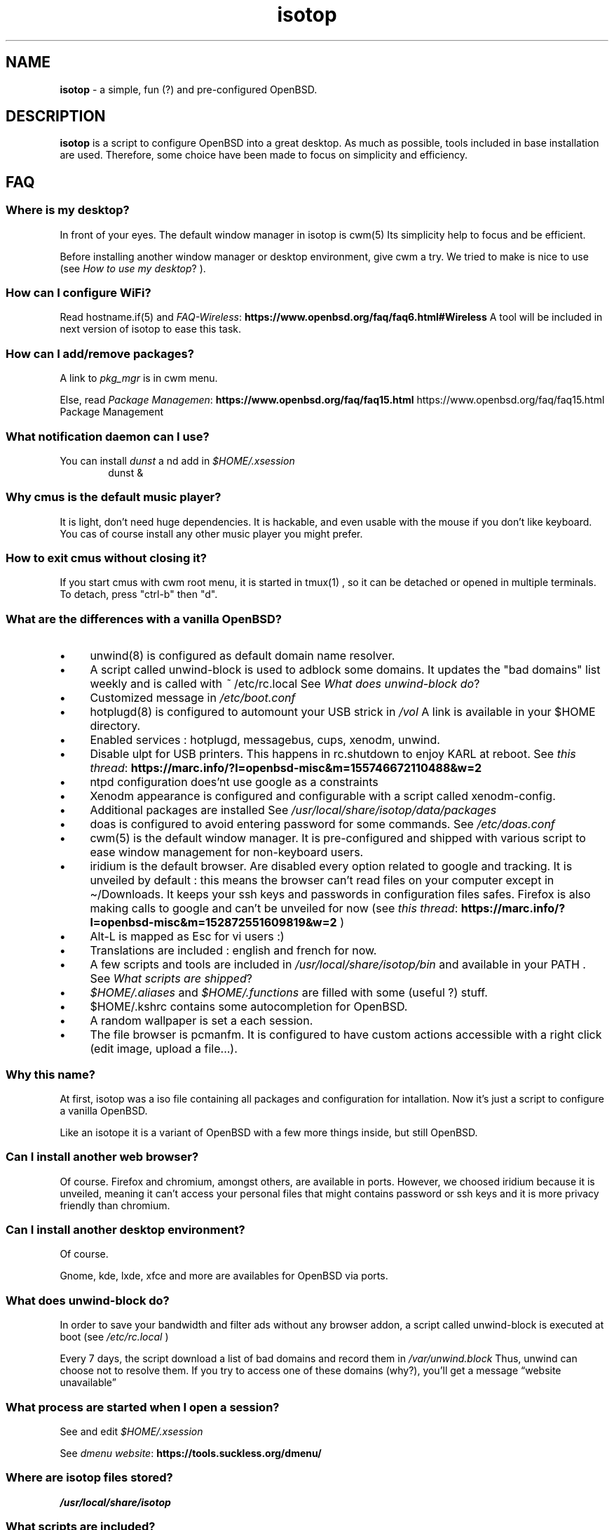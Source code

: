 .\" Automatically generated from an mdoc input file.  Do not edit.
.TH "isotop" "FAQ" "June 27, 2019" "" "FAQ"
.nh
.if n .ad l
.SH "NAME"
\fBisotop\fR
\- a simple, fun (?) and pre-configured OpenBSD.
.sp
.SH "DESCRIPTION"
\fBisotop\fR
is a script to configure OpenBSD into a great desktop.
As much as possible, tools included in base installation are used.
Therefore, some choice have been made to focus on simplicity and
efficiency.
.sp
.SH "FAQ"
.SS "Where is my desktop?"
In front of your eyes.
The default window manager in isotop is
cwm(5)
Its simplicity help to focus and be
efficient.
.sp
Before installing another window manager or desktop environment, give
cwm a try. We tried to make is nice to use
(see
\fIHow to use my desktop\fR?
).
.SS "How can I configure WiFi?"
Read
hostname.if(5)
and
\fIFAQ-Wireless\fR: \fBhttps://www.openbsd.org/faq/faq6.html#Wireless\fR
A tool will be included in next version of isotop to ease this task.
.SS "How can I add/remove packages?"
A link to
\fIpkg_mgr\fR
is in cwm menu.
.sp
Else, read
\fIPackage Managemen\fR: \fBhttps://www.openbsd.org/faq/faq15.html\fR
https://www.openbsd.org/faq/faq15.html Package Management
.sp
.SS "What notification daemon can I use?"
You can install
\fIdunst\fR
a
nd add in
\fI$HOME/.xsession\fR
.RS 6n
dunst &
.RE
.SS "Why cmus is the default music player?"
It is light, don't need huge dependencies. It is hackable, and even
usable with the mouse if you don't like keyboard. You cas of course
install any other music player you might prefer.
.SS "How to exit cmus without closing it?"
If you start cmus with cwm root menu, it is started in
tmux(1)
, so it can be detached or opened in
multiple terminals.
To detach, press "ctrl-b" then "d".
.SS "What are the differences with a vanilla OpenBSD?"
.TP 4n
\fB\(bu\fR
unwind(8)
is configured as default domain name resolver.
.TP 4n
\fB\(bu\fR
A script called unwind-block is used to adblock some domains. It updates
the "bad domains" list weekly and is called with
\fI~\fR
/etc/rc.local
See
\fIWhat does unwind-block do\fR?
.TP 4n
\fB\(bu\fR
Customized message in
\fI/etc/boot.conf\fR
.TP 4n
\fB\(bu\fR
hotplugd(8)
is configured to automount your USB strick in
\fI/vol\fR
A link is available
in your $HOME directory.
.TP 4n
\fB\(bu\fR
Enabled services : hotplugd, messagebus, cups, xenodm, unwind.
.TP 4n
\fB\(bu\fR
Disable ulpt for USB printers. This happens in rc.shutdown to enjoy
KARL at reboot.
See
\fIthis thread\fR: \fBhttps://marc.info/?l=openbsd-misc&m=155746672110488&w=2\fR
.TP 4n
\fB\(bu\fR
ntpd configuration does'nt use google as a constraints
.TP 4n
\fB\(bu\fR
Xenodm appearance is configured and configurable with a script called
xenodm-config.
.TP 4n
\fB\(bu\fR
Additional packages are installed
See
\fI/usr/local/share/isotop/data/packages\fR
.TP 4n
\fB\(bu\fR
doas is configured to avoid entering password for some commands. See
\fI/etc/doas.conf\fR
.TP 4n
\fB\(bu\fR
cwm(5)
is the default window manager. It is pre-configured and shipped
with various script to ease window management for non-keyboard users.
.TP 4n
\fB\(bu\fR
iridium is the default browser. Are disabled every option related to
google and tracking. It is unveiled by default :
this means the browser can\(cqt read files on your computer except in
\(ti/Downloads. It keeps your ssh keys and passwords in configuration
files safes.
Firefox is also making calls to google and can\(cqt be unveiled for now
(see
\fIthis thread\fR: \fBhttps://marc.info/?l=openbsd-misc&m=152872551609819&w=2\fR
)
.TP 4n
\fB\(bu\fR
Alt-L is mapped as Esc for vi users :)
.TP 4n
\fB\(bu\fR
Translations are included : english and french for now.
.TP 4n
\fB\(bu\fR
A few scripts and tools are included in
\fI/usr/local/share/isotop/bin\fR
and available in your
\fRPATH\fR
\&.
See
\fIWhat scripts are shipped\fR?
.TP 4n
\fB\(bu\fR
\fI$HOME/.aliases\fR
and
\fI$HOME/.functions\fR
are filled with some (useful ?) stuff.
.TP 4n
\fB\(bu\fR
$HOME/.kshrc contains some autocompletion for OpenBSD.
.TP 4n
\fB\(bu\fR
A random wallpaper is set a each session.
.TP 4n
\fB\(bu\fR
The file browser is pcmanfm. It is configured to have custom actions
accessible with a right click (edit image, upload a file...).
.PP
.SS "Why this name?"
At first, isotop was a iso file containing all packages and
configuration for intallation.
Now it\(cqs just a script to configure a vanilla OpenBSD.
.sp
Like an isotope it is a
variant of OpenBSD with a few more things inside, but still OpenBSD.
.sp
.SS "Can I install another web browser?"
Of course.
Firefox and chromium, amongst others, are available in ports.
However, we choosed iridium because it is unveiled, meaning it can\(cqt access your personal files that might
contains password or ssh keys and it is more privacy friendly than chromium.
.sp
.SS "Can I install another desktop environment?"
Of course.
.sp
Gnome, kde, lxde, xfce and more are availables for OpenBSD via ports.
.sp
.SS "What does unwind-block do?"
In order to save your bandwidth and filter ads without any browser
addon, a script called unwind-block is executed at boot (see
\fI/etc/rc.local\fR
)
.sp
Every 7 days, the script download a list of bad domains and record
them in
\fI/var/unwind.block\fR
Thus, unwind can choose not to resolve
them.
If you try to access one of these domains (why?), you\(cqll get a
message
\(lqwebsite unavailable\(rq
.sp
.sp
.SS "What process are started when I open a session?"
See and edit
\fI$HOME/.xsession\fR
.sp
See
\fIdmenu website\fR: \fBhttps://tools.suckless.org/dmenu/\fR
.sp
.SS "Where are isotop files stored?"
\fI/usr/local/share/isotop\fR
.sp
.SS "What scripts are included?"
.TP 4n
\fB\(bu\fR
dalarm : Specify an alert, then a number of minutes. A notification will
show the alert after the delay.
.TP 4n
\fB\(bu\fR
dcmus : choose a file to play in cmus playlist
.TP 4n
\fB\(bu\fR
dfm : a file launcher using dmenu.
.TP 4n
\fB\(bu\fR
dgroupwin : select a window and assign a group
.TP 4n
\fB\(bu\fR
dman : read a manpage
.TP 4n
\fB\(bu\fR
dmenu_run_i : a dmenu_run improved to launch a command. End with a "!"
and the command is open in a terminal. Example :
\fBtop!\fR
.TP 4n
\fB\(bu\fR
dsch : Search on the web.
Default search engine is duckduckgo if you do not specify a search
engine.
.sp
Examples :
.sp
.RS 10n
default engine: openbsd full disk encryption
.RE
.RS 4n
.RS 10n
search on openbsd misc list: obsdmisc firefox crash
.RE
.sp
.RE
.TP 4n
\fB\(bu\fR
dyt : download the video with
youtube-dl(1)
\&.
Selected url is pasted by default.
.TP 4n
\fB\(bu\fR
gdoas : open xterm to type doas password used for other scripts such as
xenodm-config.
.TP 4n
\fB\(bu\fR
imgmod : modify an image using
gm(1)
Supported modification are.
.PP
.RS 4n
.PD 0
.TP 4n
\fB\(bu\fR
convert to jpg
.PD
.TP 4n
\fB\(bu\fR
convert to png
.TP 4n
\fB\(bu\fR
convert to gif
.TP 4n
\fB\(bu\fR
resize
.TP 4n
\fB\(bu\fR
turn left or right
.PP
.RE
.TP 4n
\fB\(bu\fR
imgopti : optimize an image to reduce its size.
.TP 4n
\fB\(bu\fR
networkcheck : check internet access
.TP 4n
\fB\(bu\fR
openbsdupgrade : upgrade to last -stable changes with
syspatch(8)
fw_update(1)
and
\fIopenup\fR: \fBhttps://www.mtier.org/solutions/apps/openup/\fR
.TP 4n
\fB\(bu\fR
pixcol : show the html color code under the pointer
.TP 4n
\fB\(bu\fR
pixup : upload an image to pix.toile-libre.org
.TP 4n
\fB\(bu\fR
rdmwall : set a random wallpaper. Backgrounds are searched in :
\fI$HOME/Images/Wallpapers\fR
;
\fI/usr/local/share/isotop/walls\fR
;
\fI/usr/local/share/openbsd-backgrounds/pictures from\fR
openbsd-backgrounds port.
.TP 4n
\fB\(bu\fR
scrot : take a screenshot, saved in $HOME
.TP 4n
\fB\(bu\fR
scrotup : take a screenshot with scrot and upload with pixup
.TP 4n
\fB\(bu\fR
send_dmesg.sh : send your dmesg to OpenBSD developers to help hardware supporte.
.TP 4n
\fB\(bu\fR
setwall : set desktop background.
.TP 4n
\fB\(bu\fR
web : a wrapper to start a web browser.
.TP 4n
\fB\(bu\fR
xenodm-config : edit xenodm configuration and appearance.
.PP
.SS "What are the custom actions in pcmanfm"
.TP 4n
\fB\(bu\fR
Modify image (turn, resize...)
.TP 4n
\fB\(bu\fR
Optimize image
.TP 4n
\fB\(bu\fR
Upload image
.TP 4n
\fB\(bu\fR
Set as wallpaper
.TP 4n
\fB\(bu\fR
Play in cmus
.PP
.sp
.SH "How to use my desktop?"
.SS "Start an application"
At first, the desktop is empty.
.sp
Right-click on the background to see the application menu and select, by
example, xterm.
.sp
You can also press Alt-p to show
\fBdmenu\fR
and type
\(lqxterm\(rq
then press return.
.sp
Last, you can move the pointer to the bottom-left corner to pop
jgmenu.
.sp
.SS "Basic window management"
You can drag the window by pressing Alt and left-clicking on the window
to move it around.
.sp
To resize the window, press Alt and right-click.
.sp
You probably don't need to move and resize windows but to see maximized
instead, or hide it. All of this can be done with keystrokes thanks to
cwm(1)
but you might not remember them all the time. Right-click on the desktop or on a window border to
see shortcuts :
.sp
.TP 4n
\fB\(bu\fR
Minimize
.TP 4n
\fB\(bu\fR
Maximize
.TP 4n
\fB\(bu\fR
Close
.TP 4n
\fB\(bu\fR
Show desktop
.TP 4n
\fB\(bu\fR
Show group assing menu
.PP
Then, click on the target window.
.sp
.SS "Bindings"
Keyboard and mouse bindings are
cwm(1)
defaults.
.sp
Some other are added :
.sp
.TP 4n
\fB\(bu\fR
Alt-F4 : close window
.TP 4n
\fB\(bu\fR
Alt-Shift-h/j/k/l : move window to the left/bottom/top/right of the
screen.
.TP 4n
\fB\(bu\fR
Alt-s : start
\fBdsch\fR
.TP 4n
\fB\(bu\fR
Alt-x : start
\fBdfm\fR
.TP 4n
\fB\(bu\fR
Alt-t and Alt-Shift-t : tile windows
.TP 4n
\fB\(bu\fR
Alt-p : shown dmenu to start application
.TP 4n
\fB\(bu\fR
Alt-f : show window menu
.TP 4n
\fB\(bu\fR
Alt-g : assing a new group to focused window
.PP
See
cwmrc(5)
to customize according your needs.
.sp
.SS "Mouse bindings"
You can popup menus by clicking on the desktop or on the
border
of a
window (quite big by default).
.sp
.TP 4n
\fB\(bu\fR
Right click : Application menu. you can start an application or deal
with you windows.
.TP 4n
\fB\(bu\fR
Middle click : group menu : show active group to toggle visibility of
groups.
.TP 4n
\fB\(bu\fR
Left click : window menu, to select a window.
.TP 4n
\fB\(bu\fR
Scroll on the background to change volume.
.TP 4n
\fB\(bu\fR
Alt + Right click : resize window
.TP 4n
\fB\(bu\fR
Alt + Left click : drag window
.PP
.sp
.SS "About window menu"
The window menu looks like this :
.sp
.nf
.sp
.RS 0n
(4) ![] window name
(4)  [] other window name
(2) &[] another window name
(1) &[foo] again a window name
.RE
.fi
.sp
Between parenthesis, the group assigned to the window.
.sp
.RS 6n
! means the window is focused.
.RE
.RS 6n
& means the window is hidden.
.RE
.RS 6n
[foo]: the window get the label foo with Ctrl-alt-n shortcut
.RE
.sp
.SS "About workspaces"
There are no workspaces. They are just a way to increase the size of the
screen, and if you need a bigger screen, the window manager is probably
wrong somewhere.
Instead, cwm uses
\fIgroups\fR
\(.
You can choose to show one ore more grouped windows depending on your
needs.
.sp
You can automatically assign a group to a window in
\fI$HOME/.cwmrc\fR
or you can use the
\fBdgroupwin\fR
to assing a group to a window.
.sp
At any time, a middle click on the desktop will shoiw the group menu to
toggle the visibility of active groups.
.sp
.SH "About dmenu"
Tools included use dmenu.
.sp
It is a menu printed at the top of your screen.
Write what you need, on only part of it, then press return to select.
.sp
.RS 6n
Return: select
.RE
.RS 6n
Esc: exit dmenu.
.RE
.RS 6n
ctrl-y: paste selection
.RE
.sp
.sp
.sp
.sp
.SH "BUGS"
Of course.
.sp
Please report them to
prx
\fIprx@ybad.name\fR
.sp
.SH "SEE ALSO"
cwm(1)
cwmrc(5)
dmenu(1)
tmux(1)
.sp
